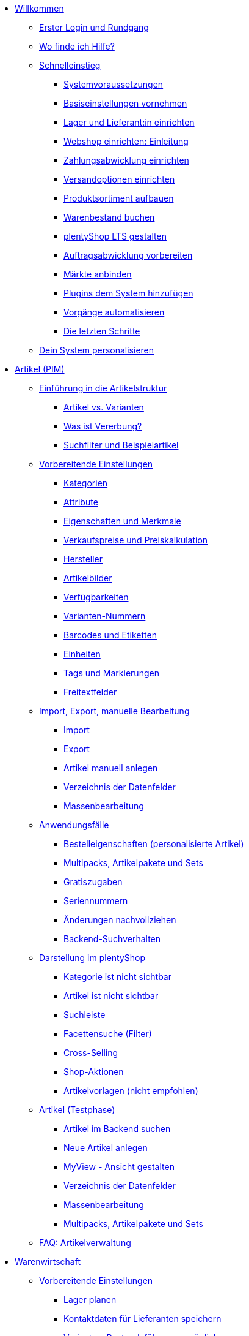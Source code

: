 * xref:willkommen:willkommen.adoc[Willkommen]
** xref:willkommen:login-rundgang.adoc[Erster Login und Rundgang]
** xref:willkommen:hilfe.adoc[Wo finde ich Hilfe?]
** xref:willkommen:schnelleinstieg.adoc[Schnelleinstieg]
*** xref:willkommen:systemvoraussetzungen.adoc[Systemvoraussetzungen]
*** xref:willkommen:schnelleinstieg-basiseinstellungen.adoc[Basiseinstellungen vornehmen]
*** xref:willkommen:schnelleinstieg-warenwirtschaft.adoc[Lager und Lieferant:in einrichten]
*** xref:willkommen:schnelleinstieg-webshop-einleitung.adoc[Webshop einrichten: Einleitung]
*** xref:willkommen:schnelleinstieg-zahlungsabwicklung.adoc[Zahlungsabwicklung einrichten]
*** xref:willkommen:schnelleinstieg-versandoptionen.adoc[Versandoptionen einrichten]
*** xref:willkommen:schnelleinstieg-artikelkatalog.adoc[Produktsortiment aufbauen]
*** xref:willkommen:schnelleinstieg-warenbestand.adoc[Warenbestand buchen]
*** xref:willkommen:schnelleinstieg-webshop.adoc[plentyShop LTS gestalten]
*** xref:willkommen:schnelleinstieg-auftragsabwicklung.adoc[Auftragsabwicklung vorbereiten]
*** xref:willkommen:schnelleinstieg-maerkte.adoc[Märkte anbinden]
*** xref:willkommen:schnelleinstieg-plugins.adoc[Plugins dem System hinzufügen]
*** xref:willkommen:schnelleinstieg-automatisierung.adoc[Vorgänge automatisieren]
*** xref:willkommen:schnelleinstieg-letzte-schritte.adoc[Die letzten Schritte]
** xref:willkommen:system-personalisieren.adoc[Dein System personalisieren]
* xref:artikel:artikel.adoc[Artikel (PIM)]
** xref:artikel:einleitung.adoc[Einführung in die Artikelstruktur]
*** xref:artikel:struktur.adoc[Artikel vs. Varianten]
*** xref:artikel:vererbung.adoc[Was ist Vererbung?]
*** xref:artikel:suche.adoc[Suchfilter und Beispielartikel]
** xref:artikel:einstellungen.adoc[Vorbereitende Einstellungen]
*** xref:artikel:kategorien.adoc[Kategorien]
*** xref:artikel:attribute.adoc[Attribute]
*** xref:artikel:eigenschaften.adoc[Eigenschaften und Merkmale]
*** xref:artikel:preise.adoc[Verkaufspreise und Preiskalkulation]
*** xref:artikel:hersteller.adoc[Hersteller]
*** xref:artikel:bilder.adoc[Artikelbilder]
*** xref:artikel:verfuegbarkeit.adoc[Verfügbarkeiten]
*** xref:artikel:variantennummern.adoc[Varianten-Nummern]
*** xref:artikel:barcodes.adoc[Barcodes und Etiketten]
*** xref:artikel:einheiten.adoc[Einheiten]
*** xref:artikel:markierungen.adoc[Tags und Markierungen]
*** xref:artikel:felder.adoc[Freitextfelder]
** xref:artikel:import-export-anlage.adoc[Import, Export, manuelle Bearbeitung]
*** xref:artikel:import.adoc[Import]
*** xref:artikel:export.adoc[Export]
*** xref:artikel:neue-artikel.adoc[Artikel manuell anlegen]
*** xref:artikel:import-export-anlage-verzeichnis.adoc[Verzeichnis der Datenfelder]
*** xref:artikel:massenbearbeitung.adoc[Massenbearbeitung]
** xref:artikel:anwendungsfaelle.adoc[Anwendungsfälle]
*** xref:artikel:personalisierte-artikel.adoc[Bestelleigenschaften (personalisierte Artikel)]
*** xref:artikel:multipacks-pakete-sets-verwalten.adoc[Multipacks, Artikelpakete und Sets]
*** xref:artikel:gratiszugaben.adoc[Gratiszugaben]
*** xref:artikel:seriennummern.adoc[Seriennummern]
*** xref:artikel:aenderungen.adoc[Änderungen nachvollziehen]
*** xref:artikel:suchverhalten.adoc[Backend-Suchverhalten]
** xref:artikel:webshop.adoc[Darstellung im plentyShop]
*** xref:artikel:checkliste-kategorien-anzeige.adoc[Kategorie ist nicht sichtbar]
*** xref:artikel:checkliste-artikel-anzeige.adoc[Artikel ist nicht sichtbar]
*** xref:artikel:suchleiste.adoc[Suchleiste]
*** xref:artikel:frontend-artikelsuche-verwalten.adoc[Facettensuche (Filter)]
*** xref:artikel:cross-selling.adoc[Cross-Selling]
*** xref:artikel:shop-aktionen.adoc[Shop-Aktionen]
*** xref:artikel:callisto-vorlagen.adoc[Artikelvorlagen (nicht empfohlen)]
** xref:artikel:neue-ui.adoc[Artikel (Testphase)]
*** xref:artikel:artikelsuche.adoc[Artikel im Backend suchen]
*** xref:artikel:artikel-manuell-anlegen.adoc[Neue Artikel anlegen]
*** xref:artikel:detailansicht.adoc[MyView - Ansicht gestalten]
*** xref:artikel:verzeichnis.adoc[Verzeichnis der Datenfelder]
*** xref:artikel:group-functions.adoc[Massenbearbeitung]
*** xref:artikel:multipack-paket-set.adoc[Multipacks, Artikelpakete und Sets]
** xref:artikel:faq-pim.adoc[FAQ: Artikelverwaltung]
* xref:warenwirtschaft:warenwirtschaft.adoc[Warenwirtschaft]
** xref:warenwirtschaft:preparation.adoc[Vorbereitende Einstellungen]
*** xref:warenwirtschaft:lager-einrichten.adoc[Lager planen]
*** xref:warenwirtschaft:suppliers.adoc[Kontaktdaten für Lieferanten speichern]
*** xref:warenwirtschaft:variations-track-stock.adoc[Varianten: Bestandsführung ermöglichen]
** xref:warenwirtschaft:stock-management.adoc[Bestandsführung]
*** xref:warenwirtschaft:wareneingaenge-verwalten.adoc[Ware einbuchen]
*** xref:warenwirtschaft:umbuchungen-vornehmen.adoc[Ware umbuchen]
*** xref:warenwirtschaft:waren-ausbuchen.adoc[Ware ausbuchen]
*** xref:warenwirtschaft:warenbestaende-verwalten.adoc[Bestand überwachen]
*** xref:warenwirtschaft:leitfaden-inventur.adoc[Leitfaden zur Inventur]
*** xref:warenwirtschaft:inventur-vornehmen.adoc[Inventur vornehmen]
*** xref:warenwirtschaft:praxisbeispiel-bestand-umbuchen.adoc[Praxisbeispiel: Bestand umbuchen/korrigieren/löschen]
*** xref:warenwirtschaft:praxisbeispiel-warenbestand-sichern.adoc[Praxisbeispiel: Warenbestand täglich sichern]
** xref:warenwirtschaft:nachbestellungen-verwalten.adoc[Nachbestellungen]
*** xref:warenwirtschaft:nachbestellungen-vornehmen.adoc[Nachbestellungen vornehmen]
*** xref:warenwirtschaft:rueckstandsliste-verwalten.adoc[Rückstandsliste nutzen]
*** xref:warenwirtschaft:best-practices-nachbestellungen-exportieren.adoc[Praxisbeispiel: Nachbestellungen exportieren]
** xref:warenwirtschaft:use-cases.adoc[Anwendungsfälle]
*** xref:warenwirtschaft:mhd-charge-verwalten.adoc[Artikel mit MHD/Charge]
*** xref:warenwirtschaft:properties.adoc[Lagerorte mit Eigenschaften charakterisieren]
** xref:warenwirtschaft:plentywarehouse.adoc[Die plentyWarehouse App]
*** xref:warenwirtschaft:installation-und-ersteinrichtung.adoc[Installation und Ersteinrichtung]
*** xref:warenwirtschaft:artikel-und-lagerorte.adoc[Artikel und Lagerorte suchen]
*** xref:warenwirtschaft:booking-incoming-items.adoc[Wareneingänge erfassen]
*** xref:warenwirtschaft:artikel-umbuchen.adoc[Artikel umbuchen]
*** xref:warenwirtschaft:artikel-verraeumen.adoc[Artikel verräumen]
*** xref:warenwirtschaft:inventur-durchfuehren.adoc[Inventur durchführen]
*** xref:warenwirtschaft:mobile-picklisten.adoc[Mit Picklisten arbeiten]
*** xref:warenwirtschaft:rollende-kommissionierung.adoc[Rollende Kommissionierung]
*** xref:warenwirtschaft:single-order-picking.adoc[Einzelkommissionierung]
*** xref:warenwirtschaft:etiketten-drucken.adoc[Etiketten drucken]
* xref:crm:crm.adoc[CRM]
** xref:crm:kontakte.adoc[Kontakte]
*** xref:crm:vorbereitende-einstellungen.adoc[Vorbereitende Einstellungen vornehmen]
*** xref:crm:kontakt-suchen.adoc[Kontakt suchen]
*** xref:crm:kontakt-erstellen.adoc[Kontakt erstellen]
*** xref:crm:kontakt-bearbeiten.adoc[Kontakt bearbeiten]
** xref:crm:firmen.adoc[Firmen]
** xref:crm:messenger-testphase.adoc[Messenger]
** xref:crm:emailbuilder-testphase.adoc[EmailBuilder]
** xref:crm:op-liste.adoc[Offene Posten]
** xref:crm:faq.adoc[FAQ: CRM]
** xref:crm:praxisbeispiele.adoc[Praxisbeispiele]
*** xref:crm:praxisbeispiel-individueller-preis-kundenklasse.adoc[Individuellen Preis im plentyShop für bestimmte Kundenklasse einrichten]
*** xref:crm:praxisbeispiel-auftragsbestaetigung.adoc[plentyShop-Auftragsbestätigung an Kund:innen senden]
*** xref:crm:praxisbeispiel-tracking-url-senden.adoc[Tracking-URL an Kund:innen senden]
*** xref:crm:praxisbeispiel-messenger-automatisierung.adoc[Messenger-Automatisierungen einrichten]
*** xref:crm:praxisbeispiel-e-mail-weiterleitung-messenger.adoc[E-Mail-Weiterleitung für den Messenger einrichten]
*** xref:crm:leitfaden-umstieg-ticketsystem-messenger.adoc[Leitfaden: Umstieg vom Ticketsystem auf den Messenger]
*** xref:crm:praxisbeispiel-migration-vorlagen.adoc[EmailBuilder: Migration der alten E-Mail-Vorlagen]
** xref:crm:newsletter-versenden.adoc[Newsletter (alte Funktion)]
** xref:crm:e-mails-versenden.adoc[E-Mails (alte Funktion)]
** xref:crm:ticketsystem-nutzen.adoc[Ticketsystem (alte Funktion)]
* xref:auftraege:auftraege.adoc[Aufträge]
** xref:auftraege:grundeinstellungen.adoc[Vorbereitende Einstellungen vornehmen]
** xref:auftraege:order-search.adoc[Aufträge suchen]
** xref:auftraege:auftraege-verwalten.adoc[Aufträge manuell anlegen]
** xref:auftraege:design-order-view.adoc[Auftragsansicht gestalten]
** xref:auftraege:order-statuses.adoc[Auftragsstatus]
** xref:auftraege:auftragsherkunft.adoc[Auftragsherkunft]
** xref:auftraege:order-types.adoc[Auftragstypen]
*** xref:auftraege:order-type-offer.adoc[Angebot]
*** xref:auftraege:order-type-order.adoc[Auftrag]
*** xref:auftraege:order-type-warranty.adoc[Gewährleistung]
*** xref:auftraege:order-type-credit-note.adoc[Gutschrift]
*** xref:auftraege:order-type-delivery-order.adoc[Lieferauftrag]
*** xref:auftraege:order-type-repair.adoc[Reparatur]
*** xref:auftraege:order-type-return.adoc[Retoure]
*** xref:auftraege:order-type-multi-order.adoc[Sammelauftrag]
*** xref:auftraege:order-type-advance-order.adoc[Vorbestellung]
** xref:auftraege:document-builder.adoc[DocumentBuilder]
** xref:auftraege:documentbuilder-uebersicht.adoc[DocumentBuilder (NEU)]
*** xref:auftraege:documentbuilder-vorbereitende-einstellungen.adoc[Vorbereitende Einstellungen vornehmen]
*** xref:auftraege:documentbuilder-vorlage-erstellen.adoc[Neue Vorlagen erstellen]
*** xref:auftraege:documentbuilder-standardvorlagen-verwenden.adoc[Standardvorlagen verwenden]
*** xref:auftraege:documentbuilder-vorlagenstruktur-gestalten.adoc[Vorlage im Editor gestalten]
**** xref:auftraege:documentbuilder-variablen-verwenden.adoc[Variablen verwenden]
*** xref:auftraege:documentbuilder-praxisbeispiele.adoc[Praxisbeispiele]
**** xref:auftraege:documentbuilder-praxisbeispiele-hinweise-fuer-den-wechsel.adoc[Hinweise für den Wechsel auf den DocumentBuilder]
** xref:auftraege:auftragsdokumente.adoc[Auftragsdokumente]
*** xref:auftraege:abhol-lieferschein.adoc[Abhollieferung]
*** xref:auftraege:angebot.adoc[Angebot]
*** xref:auftraege:auftragsbestaetigung.adoc[Auftragsbestätigung]
*** xref:auftraege:gelangensbestaetigung-erzeugen.adoc[Gelangensbestätigung]
*** xref:auftraege:gutschriften-erzeugen.adoc[Gutschrift]
*** xref:auftraege:korrekturbeleg.adoc[Korrekturbeleg]
*** xref:auftraege:lager-pickliste.adoc[Lager-Pickliste]
*** xref:auftraege:lieferscheine-erzeugen.adoc[Lieferschein]
*** xref:auftraege:mahnungen-erzeugen.adoc[Mahnung]
*** xref:auftraege:packliste.adoc[Packliste]
*** xref:auftraege:pickliste.adoc[Pickliste]
*** xref:auftraege:proformarechnung.adoc[Proformarechnung]
*** xref:auftraege:rechnungen-erzeugen.adoc[Rechnung]
*** xref:auftraege:reparaturschein.adoc[Reparaturschein]
*** xref:auftraege:ruecksendeschein-erzeugen.adoc[Rücksendeschein]
*** xref:auftraege:nummernkreise-festlegen.adoc[Nummernkreise festlegen]
*** xref:auftraege:best-pratices.adoc[Praxisbeispiel: Sammel-PDF erstellen]
** xref:auftraege:working-with-orders.adoc[Mit Aufträgen arbeiten]
** xref:auftraege:buchhaltung.adoc[Buchhaltung]
** xref:auftraege:abonnement.adoc[Abonnement]
** xref:auftraege:gutscheine.adoc[Gutscheine]
** xref:auftraege:faq.adoc[FAQ]
*** xref:auftraege:lieferschwellenueberschreitung.adoc[Was tun bei Überschreitung der Lieferschwelle?]
** xref:auftraege:scheduler.adoc[Alt: Scheduler]
** xref:auftraege:dokumentenarchiv.adoc[Dokumentenarchiv]
* xref:payment:payment.adoc[Payment]
** xref:payment:zahlungsarten-verwalten.adoc[Zahlungsarten verwalten]
** xref:payment:beta-zahlungen-verwalten-neu.adoc[Zahlungen verwalten]
** xref:payment:bankdaten-verwalten.adoc[Bankdaten verwalten]
** xref:payment:waehrungen.adoc[Währungen verwalten]
** xref:payment:payment-plugins.adoc[Payment Plugins]
*** xref:payment:barzahlung.adoc[Barzahlung]
*** xref:payment:ebics.adoc[EBICS]
*** xref:payment:kauf-auf-rechnung.adoc[Kauf auf Rechnung]
*** xref:payment:klarna.adoc[Klarna]
*** xref:payment:lastschrift.adoc[Lastschrift]
*** xref:payment:mollie.adoc[Mollie]
*** xref:payment:nachnahme.adoc[Nachnahme]
*** xref:payment:payone.adoc[Payone]
*** xref:payment:paypal.adoc[PayPal]
*** xref:payment:sofort.adoc[Sofortüberweisung von Klarna]
*** xref:payment:vorkasse.adoc[Vorkasse]
** xref:payment:faq.adoc[FAQ]
*** xref:payment:checkliste-payment-plugins.adoc[Probleme mit Payment Plugins]
*** xref:payment:payment-assistent-fehlt.adoc[Payment Assistent wird nicht angezeigt]
* xref:fulfillment:fulfillment.adoc[Fulfillment]
** xref:fulfillment:versand-vorbereiten.adoc[Versand vorbereiten]
** xref:fulfillment:versand-center-2-0.adoc[Versand-Center]
** xref:fulfillment:dokumente-erzeugen.adoc[Dokumente erzeugen]
** xref:fulfillment:paketinhaltsliste-testphase.adoc[Paketinhaltsliste]
** xref:fulfillment:amazon-fba-inbound.adoc[Amazon FBA Inbound]
** xref:fulfillment:zalando-fulfillment-solutions.adoc[Zalando Fulfillment Solutions (ZFS)]
** xref:fulfillment:clc.adoc[CLC]
** xref:fulfillment:ebay-fulfillment-by-orange-connex.adoc[eBay Fulfillment by Orange Connex]
** xref:fulfillment:versanddienstleister-plugins.adoc[Versanddienstleister-Plugins]
*** xref:fulfillment:plugin-dhl-shipping-versenden.adoc[DHL Shipping (Versenden)]
*** xref:fulfillment:plugin-dhl-wunschzustellung.adoc[DHL Wunschzustellung]
*** xref:fulfillment:plugin-dhl-retoure-online.adoc[DHL Retoure Online]
*** xref:fulfillment:plugin-dpd-versand-services.adoc[DPD Versand-Services]
*** xref:fulfillment:plugin-dpd-shipping-uk.adoc[DPD Shipping UK]
*** xref:fulfillment:plugin-post-nl.adoc[PostNL]
** xref:fulfillment:faq.adoc[FAQ]
** xref:fulfillment:praxisbeispiele.adoc[Praxisbeispiele]
*** xref:fulfillment:praxisbeispiel-dhl.adoc[DHL Shipping (Versenden)]
*** xref:fulfillment:best-practices-geoblocking.adoc[Geoblocking]
** xref:fulfillment:fehlermeldungen.adoc[Fehlermeldungen]
*** xref:fulfillment:best-practices-dhl.adoc[DHL]
*** xref:fulfillment:best-practices-ups.adoc[UPS]
* xref:daten:daten.adoc[Daten]
** xref:daten:daten-importieren.adoc[Daten importieren]
*** xref:daten:import-introduction.adoc[Import-Tool kennenlernen]
*** xref:daten:ElasticSync.adoc[Import-Tool nutzen]
*** xref:daten:import-typen.adoc[Import-Typen]
**** xref:daten:elasticSync-artikel.adoc[Artikel]
**** xref:daten:elasticSync-attribute.adoc[Attribute]
**** xref:daten:elasticSync-auftraege.adoc[Aufträge]
**** xref:daten:elasticSync-buchungen.adoc[Buchungen]
**** xref:daten:elasticSync-eigenschaften.adoc[Eigenschaften]
**** xref:daten:elasticSync-eigenschaften-auswahlwerte.adoc[Eigenschaften: Auswahlwerte]
**** xref:daten:elasticSync-facetten.adoc[Facetten]
**** xref:daten:elasticsync-fahrzeugverwendungsliste.adoc[Fahrzeugverwendungsliste]
**** xref:daten:elasticSync-gutschein-codes.adoc[Gutschein-Codes]
**** xref:daten:elasticSync-hersteller.adoc[Hersteller]
**** xref:daten:elasticSync-kampagnen.adoc[Kampagnen]
**** xref:daten:elasticSync-kategorien.adoc[Kategorien]
**** xref:daten:elasticSync-kontakte.adoc[Kontakte, Firmen und Adressen]
**** xref:daten:elasticSync-lager.adoc[Lager]
**** xref:daten:elasticsync-market-listing.adoc[Market-Listing]
**** xref:daten:elasticSync-merkmale.adoc[Merkmale]
**** xref:daten:elasticSync-newsletter-empfaenger.adoc[Newsletter]
**** xref:daten:elasticSync-notizen.adoc[Notizen]
**** xref:daten:elasticSync-warenbestand.adoc[Warenbestand]
**** xref:daten:elasticSync-wareneingang.adoc[Wareneingang]
**** xref:daten:elasticSync-zuordnung-zolltarifnummer.adoc[Zuordnung Zolltarifnummer]
*** xref:daten:elasticsync-praxisbeispiele.adoc[Praxisbeispiele: Import]
**** xref:daten:praxisbeispiel-elasticsync-asin-epid.adoc[ASIN und ePID]
**** xref:daten:praxisbeispiel-elasticsync-auftragspositionen.adoc[Auftragspositionen]
**** xref:daten:praxisbeispiel-elasticsync-buchungen.adoc[Neue Buchungen importieren]
**** xref:daten:praxisbeispiel-elasticsync-cross-selling-verknuepfungen.adoc[Cross-Selling-Verknüpfungen]
**** xref:daten:praxisbeispiel-elasticsync-listing-merkmale.adoc[eBay-Merkmale anlegen]
**** xref:daten:praxisbeispiel-elasticsync-eigenschaften.adoc[Eigenschaften importieren]
**** xref:daten:praxisbeispiel-elasticsync-facetten.adoc[Neue Facetten importieren]
**** xref:daten:praxisbeispiel-elasticsync-fahrzeugverwendungsliste.adoc[Fahrzeugverwendungsliste erstellen]
**** xref:daten:praxisbeispiel-elasticsync-kategorien.adoc[Neue Kategorien importieren]
**** xref:daten:praxisbeispiel-elasticsync-kontaktdaten.adoc[Kontaktdaten]
**** xref:daten:praxisbeispiel-elasticsync-lagerorte.adoc[Lagerorte anpassen]
**** xref:daten:praxisbeispiel-elasticsync-listings-erstellen.adoc[Listings erstellen]
**** xref:daten:praxisbeispiel-elasticsync-mandantenverknuepfung.adoc[Mandantenverknüpfung]
**** xref:daten:praxisbeispiel-elasticsync-merkmalverknuepfung.adoc[Merkmalverknüpfungen]
**** xref:daten:praxisbeispiel-elasticsync-paketnummern-fulfillment.adoc[Paketnummern von Versanddienstleistern importieren]
**** xref:daten:praxisbeispiel-elasticsync-variantenanlage.adoc[Variantenanlage]
** xref:daten:daten-exportieren.adoc[Daten exportieren]
*** xref:daten:elastic.adoc[Elastischer Export]
**** xref:daten:einrichtung-verwendung.adoc[Elastischer Export nutzen]
**** xref:daten:dropshipping-elasticexport-praxisbeispiel.adoc[Praxisbeispiel: Dropshipping und Elastischer Export]
**** xref:daten:fehlerbehebung-elastischer-export.adoc[Fehlerbehebung: Artikel erscheint nicht im Export]
*** xref:daten:FormatDesigner.adoc[FormatDesigner]
**** xref:daten:format-typen.adoc[Format-Typen]
***** xref:daten:formatdesigner-artikel.adoc[Artikel]
***** xref:daten:formatdesigner-artikelbilder.adoc[Artikelbilder]
***** xref:daten:formatdesigner-attribute.adoc[Attribute]
***** xref:daten:formatdesigner-auftraege.adoc[Aufträge]
***** xref:daten:formatdesigner-auftragspositionen.adoc[Auftragspositionen]
***** xref:daten:formatdesigner-auftragspositionen-bestellungen.adoc[Auftragspositionen Bestellungen]
***** xref:daten:formatdesigner-newsletter-empfaenger.adoc[contactNewsletter]
***** xref:daten:formatdesigner-bestellwesen.adoc[Bestellwesen]
***** xref:daten:formatdesigner-eigenschaften.adoc[Eigenschaften]
***** xref:daten:formatdesigner-facette.adoc[facet]
***** xref:daten:formatdesigner-facettenwert.adoc[facetValue]
***** xref:daten:formatdesigner-facettenwert-verknuepfung.adoc[facetValueReference]
***** xref:daten:formatdesigner-hersteller.adoc[Hersteller]
***** xref:daten:formatdesigner-kategorien.adoc[Kategorien]
***** xref:daten:formatdesigner-kontakte.adoc[Kontakte]
***** xref:daten:formatdesigner-lager.adoc[warehouse]
***** xref:daten:formatdesigner-listing.adoc[Listing]
***** xref:daten:formatdesigner-aktive-listings.adoc[Aktive Listings]
***** xref:daten:formatdesigner-warenbestand.adoc[stock]
***** xref:daten:formatdesigner-warenbewegung.adoc[stockMovement]
*** xref:daten:kataloge.adoc[Kataloge]
**** xref:daten:catalogues-first-contact.adoc[Kataloge kennenlernen]
**** xref:daten:marktplatz-formate-exportieren.adoc[Marktplatz-Formate nutzen]
**** xref:daten:standardformate-exportieren.adoc[Standardformate nutzen]
**** xref:daten:katalog-formate.adoc[Standardformate]
***** xref:daten:katalog-artikel.adoc[Artikel (Neu)]
***** xref:daten:auftraege.adoc[Aufträge]
***** xref:daten:hersteller.adoc[Hersteller]
***** xref:daten:kontakt.adoc[Kontakt]
***** xref:daten:praxisbeispiel-auftraege.adoc[Praxisbeipiel Aufträge und Positionen]
***** xref:daten:praxisbeispiel-bestellungen.adoc[Praxisbeipiel Bestellungen]
***** xref:daten:lager-exportieren.adoc[Lager]
***** xref:daten:warenbestand-exportieren.adoc[Warenbestände]
***** xref:daten:warenbewegung-exportieren.adoc[Warenbewegungen]
***** xref:daten:zahlungen-exportieren.adoc[Zahlungen]
**** xref:daten:catalogues-manage.adoc[Kataloge verwalten]
**** xref:daten:catalogues-status.adoc[Exportstatus prüfen]
** xref:daten:data-delete-restore.adoc[Daten bereinigen oder wiederherstellen]
*** xref:daten:datenbereinigung.adoc[Datenbereinigung]
*** xref:daten:backup.adoc[Datenbank-Backup]
** xref:daten:data-monitoring.adoc[Änderungen und Ereignisse nachvollziehen]
*** xref:daten:aenderungshistorie.adoc[Änderungshistorie]
*** xref:daten:datenlog.adoc[Daten-Log]
** xref:daten:data-interfaces.adoc[Schnittstellen]
*** xref:daten:rest-api.adoc[REST-API-Schnittstellen einrichten]
*** xref:daten:ftpz-zugang.adoc[FTP-Zugang (nur für ältere Systeme)]
** xref:daten:interne-IDs.adoc[Interne IDs in plentymarkets]
** xref:daten:alte-tools.adoc[Veraltete Tools]
*** xref:daten:export-import.adoc[Dynamischer Datenaustausch (alte Funktion)]
**** xref:daten:alte-tools-daten-exportieren.adoc[Daten über dynamischen Export exportieren (alte Funktion)]
**** xref:daten:datenformate.adoc[Datenformate]
***** xref:daten:attribute.adoc[Attribute]
***** xref:daten:campaign.adoc[Campaign]
***** xref:daten:campaigncoupon.adoc[CampaignCoupon]
***** xref:daten:campaigncouponcontact.adoc[CampaignCouponContact]
***** xref:daten:campaigncouponorder.adoc[CampaignCouponOrder]
***** xref:daten:category.adoc[Category]
***** xref:daten:creditnote.adoc[CreditNote]
***** xref:daten:customer.adoc[Customer]
***** xref:daten:customernewsletter.adoc[CustomerNewsletter]
***** xref:daten:customernote.adoc[CustomerNote]
***** xref:daten:customerproperty.adoc[CustomerProperty]
***** xref:daten:customerpropertylink.adoc[CustomerPropertyLink]
***** xref:daten:ebaypartsfitment.adoc[EbayPartsFitment]
***** xref:daten:ebaytitlematch.adoc[EbayTitleMatch]
***** xref:daten:facet.adoc[Facet]
***** xref:daten:facetreference.adoc[FacetReference]
***** xref:daten:item.adoc[Item]
***** xref:daten:itemimage.adoc[ItemImage]
***** xref:daten:itemimagename.adoc[ItemImageName]
***** xref:daten:itemimagereference.adoc[ItemImageReference]
***** xref:daten:itemlistingmarket.adoc[ItemListingMarket]
***** xref:daten:itemlistingmarketebay.adoc[ItemListingMarketEbay]
***** xref:daten:itemlistingmarkethistory.adoc[ItemListingMarketHistory]
***** xref:daten:itemlistingmarkethood.adoc[ItemListingMarketHood]
***** xref:daten:itemlistingmarketricardo.adoc[ItemListingMarketRicardo]
***** xref:daten:itemlistingmarkettext.adoc[ItemListingMarketText]
***** xref:daten:order.adoc[Order]
***** xref:daten:ordercomplete.adoc[OrderComplete]
***** xref:daten:orderitems.adoc[OrderItems]
***** xref:daten:orderlistforfulfillment.adoc[OrderListForFulfillment]
***** xref:daten:producer.adoc[Producer]
***** xref:daten:serialkeys.adoc[SerialKeys]
***** xref:daten:stock.adoc[Stock]
***** xref:daten:stockmovement.adoc[StockMovement]
***** xref:daten:variation.adoc[Variation]
***** xref:daten:variationadditionalsku.adoc[VariationAdditionalSKU]
***** xref:daten:variationbarcode.adoc[VariationBarcode]
***** xref:daten:variationbundle.adoc[VariationBundle]
***** xref:daten:variationcategories.adoc[VariationCategories]
***** xref:daten:variationmarketlink.adoc[VariationMarketLink]
***** xref:daten:variationsalesprice.adoc[VariationSalesPrice]
***** xref:daten:variationsku.adoc[VariationSKU]
***** xref:daten:variationsupplier.adoc[VariationSupplier]
***** xref:daten:variationwarehouse.adoc[VariationWarehouse]
*** xref:daten:statistiken.adoc[Statistiken (alte Funktion)]
* xref:webshop:webshop.adoc[plentyShop]
** xref:webshop:ceres-einrichten.adoc[plentyShop LTS einrichten]
** xref:webshop:io-einrichten.adoc[IO einrichten]
** xref:webshop:shop-builder.adoc[ShopBuilder einrichten]
** xref:webshop:faq-lts.adoc[FAQ: plentyShop LTS]
** xref:webshop:plentyshop-vorschau.adoc[plentyShop-Vorschau]
** xref:webshop:shopbuilder-content-widgets.adoc[ShopBuilder Content-Widgets]
** xref:webshop:feedbacks-verwalten.adoc[Feedbacks verwalten]
** xref:webshop:mandanten-verwalten.adoc[Mandanten verwalten]
** xref:webshop:best-practices.adoc[Best Practices: plentyShop LTS]
** xref:webshop:webinare.adoc[Webinare]
*** xref:webshop:einmaleins-des-shop-designs.adoc[Das Einmaleins des Shop-Designs]
*** xref:webshop:shopbuilder-startseite-aktionsseite.adoc[ShopBuilder - Startseite und Aktionsseite für plentyShop]
*** xref:webshop:mein-konto-bereich-individualisieren.adoc[Mein-Konto-Bereich individualisieren]
*** xref:webshop:shopbuilder-checkout-individualisieren.adoc[ShopBuilder - Checkout individualisieren]
*** xref:webshop:shopbuilder-artikelansicht-einrichten.adoc[ShopBuilder - Artikelansicht einrichten]
*** xref:webshop:shopbuilder-kategorieansicht-individualisieren.adoc[ShopBuilder - Kategorieansicht individualisieren]
** xref:webshop:referenz.adoc[Referenz]
*** xref:webshop:bildergroessen.adoc[Bildergrößen in plentyShop LTS]
*** xref:webshop:template-variablen-in-Ceres.adoc[ElasticSearch Ergebnisfelder]
*** xref:webshop:coconut.adoc[Ceres Coconut Theme - Individualisiere deinen Webshop]
*** xref:webshop:webinar-css.adoc[Begleitmaterial zum Webinar Das Einmaleins des Shop-Designs]
** xref:webshop:webshop-plugins.adoc[Weitere Webshop-Plugins]
** xref:webshop:webshop-einrichten.adoc[Alt: Callisto-Webshop einrichten]
* Externe Webshops
** xref:externe-webshops:shopify-app.adoc[Shopify-App]
** xref:externe-webshops:shopify-plugin.adoc[Shopify-Plugin]
** xref:externe-webshops:shopify-migration.adoc[Migration zu Shopify-App]
** xref:externe-webshops:woocommerce.adoc[WooCommerce]
* xref:maerkte:maerkte.adoc[Märkte und Preisportale]
** xref:maerkte:preisportale.adoc[Preisportale]
*** xref:maerkte:basic-price-search-engine.adoc[Basic Price Search Engine]
*** xref:maerkte:awin.adoc[Awin.com]
*** xref:maerkte:beezup.adoc[BeezUP]
*** xref:maerkte:belboon.adoc[belboon.com]
*** xref:maerkte:billiger-de.adoc[billiger.de]
*** xref:maerkte:criteo.adoc[Criteo]
*** xref:maerkte:econda.adoc[econda]
*** xref:maerkte:geizhals-de.adoc[Geizhals.de]
*** xref:maerkte:google-shopping.adoc[Google Shopping]
*** xref:maerkte:guenstiger-de.adoc[guenstiger.de]
*** xref:maerkte:kelkoo.adoc[Kelkoo]
*** xref:maerkte:kupona.adoc[KUPONA]
*** xref:maerkte:mybestbrands.adoc[MyBestBrands]
*** xref:maerkte:shopping-com.adoc[Shopping.com]
*** xref:maerkte:shopping24.adoc[Shopping24]
*** xref:maerkte:shopzilla.adoc[Shopzilla]
*** xref:maerkte:tracdelight.adoc[tracdelight]
*** xref:maerkte:treepodia.adoc[treepodia]
*** xref:maerkte:twenga.adoc[Twenga]
** xref:maerkte:amazon.adoc[Amazon]
*** xref:maerkte:amazon-einrichten.adoc[Amazon einrichten]
*** xref:maerkte:varianten-vorbereiten.adoc[Amazon: Varianten vorbereiten]
*** xref:maerkte:varianten-exportieren-datenexport.adoc[Amazon: Variantenexport einrichten]
*** xref:maerkte:amazon-fulfillment.adoc[Amazon: Fulfillment einrichten]
**** xref:maerkte:amazon-fulfillment.adoc[Amazon: FBA vs. MFN]
**** xref:maerkte:amazon-fba-nutzen.adoc[Amazon: FBA-Service nutzen]
**** xref:maerkte:amazon-prime.adoc[Amazon Prime mit MFN]
***** xref:maerkte:amazon-prime-auftraege.adoc[Amazon Prime-Aufträge bearbeiten]
***** xref:maerkte:best-practices-amazon-prime.adoc[Best Practice: Amazon Prime]
*** xref:maerkte:amazon-faq.adoc[Amazon: FAQ und Lösungen]
**** xref:maerkte:amazon-faq-sammlung.adoc[Amazon: FAQ-Sammlung]
**** xref:maerkte:best-practices-amazon-artikeldatenexport.adoc[Amazon Best Practice: Artikeldatenexport]
**** xref:maerkte:best-practices-amazon-fba-bestandsanzeige.adoc[Amazon Best Practice: Bestandsanzeige Amazon FBA für EU und UK]
**** xref:maerkte:best-practices-amazon-fehler-request-throttled.adoc[Amazon Best Practice: Fehler Request is throttled]
**** xref:maerkte:best-practices-amazon-mfn-auftragsimport.adoc[Amazon Best Practice: MFN-Auftragsimport]
**** xref:maerkte:best-practices-amazon-vcs.adoc[Amazon Best Practice: Rechnungsservice VCS nutzen]
*** xref:maerkte:amazon-geschenkservice.adoc[Amazon-Geschenkservice nutzen]
*** xref:maerkte:amazon-business.adoc[Amazon Business einrichten]
*** xref:maerkte:amazon-pay.adoc[Amazon Pay einrichten]
*** xref:maerkte:amazon-plugins.adoc[Amazon-Plugins]
**** xref:maerkte:vcs-dashboard.adoc[AmazonVCSDashboard]
** xref:maerkte:ebay.adoc[eBay]
*** xref:maerkte:ebay-einrichten.adoc[eBay einrichten]
*** xref:maerkte:ebay-fulfillment-by-orange-connex.adoc[eBay Fulfillment by Orange Connex]
*** xref:maerkte:ebay-faq.adoc[eBay: FAQ und Lösungen]
**** xref:maerkte:best-practices-ebay-listing-freischalten.adoc[Praxisbeispiel: Artikel für eBay freischalten]
**** xref:maerkte:best-practices-ebay-nicht-mehr-vorraetig-option.adoc[Praxisbeispiel: Nicht mehr vorrätig-Option nutzen]
**** xref:maerkte:best-practice-ebay-sms.adoc[Praxisbeispiel: eBay Seller Managed Services einrichten]
**** xref:maerkte:best-practices-ebay-faq.adoc[eBay: FAQ]
*** xref:maerkte:ebay-plugins.adoc[eBay Plugins]
**** xref:maerkte:eBay-analytics.adoc[eBay Analytics]
**** xref:maerkte:eBay-feedback.adoc[eBay Feedback]
**** xref:maerkte:eBay-marketing.adoc[eBay Marketing]
** xref:maerkte:bol-com.adoc[bol.com]
** xref:maerkte:cdiscount.adoc[Cdiscount]
** xref:maerkte:check24.adoc[Check24]
** xref:maerkte:conrad.adoc[Conrad]
** xref:maerkte:decathlon.adoc[Decathlon]
** xref:maerkte:emag.adoc[eMAG]
** xref:maerkte:etsy.adoc[Etsy]
** xref:maerkte:fruugo.adoc[Fruugo]
** xref:maerkte:galaxus.adoc[Galaxus]
** xref:maerkte:hood.adoc[Hood]
** xref:maerkte:idealo.adoc[idealo]
*** xref:maerkte:idealo-einrichten.adoc[idealo einrichten]
*** xref:maerkte:idealo-wechsel-katalog.adoc[idealo: Katalogexport einrichten]
*** xref:maerkte:best-practices-idealo-artikelexport.adoc[Best Practice: idealo]
** xref:maerkte:kaufland-de.adoc[Kaufland]
*** xref:maerkte:kaufland-de-einrichten.adoc[Kaufland einrichten]
*** xref:maerkte:best-practices-kaufland-integration-versandgruppen.adoc[Best Practice: Integration der Versandgruppen]
*** xref:maerkte:best-practices-kaufland-merkmalverknuepfung.adoc[Best Practice: Merkmale mit Attributen verknüpfen]
*** xref:maerkte:best-practices-kaufland-rechnungen-hochladen.adoc[Best Practice: Automatisches Hochladen von Rechnungen einrichten]
** xref:maerkte:kauflux.adoc[Kauflux]
** xref:maerkte:limango.adoc[limango]
*** xref:maerkte:limango-einrichten.adoc[limango einrichten]
*** xref:maerkte:best-practice-limango-teillieferung.adoc[Best Practice: Teillieferungen senden]
** xref:maerkte:mercateo.adoc[Mercateo]
** xref:maerkte:metro.adoc[Metro]
** xref:maerkte:mytoys.adoc[MyToys]
*** xref:maerkte:mytoys-einrichten.adoc[MyToys einrichten]
*** xref:maerkte:best-practice-mytoys-teilstornierung.adoc[Best Practice: Teilstornierungen senden]
*** xref:maerkte:mytoys-faq.adoc[MyToys FAQ]
** xref:maerkte:neckermann.adoc[Neckermann.at]
*** xref:maerkte:neckermann-at-einrichten.adoc[Neckermann.at einrichten]
*** xref:maerkte:best-practices-neckermann-storno-retoure.adoc[Best Practice: Neckermann.at]
** xref:maerkte:plus-gartenxxl.adoc[Netto Marken-Discount]
** xref:maerkte:otto-overview.adoc[OTTO Market]
*** xref:maerkte:otto-market.adoc[OTTO Market einrichten]
*** xref:maerkte:otto-o-auth.adoc[OTTO OAuth]
** xref:maerkte:ricardo-ch.adoc[ricardo.ch]
** xref:maerkte:shopgate.adoc[Shopgate]
** xref:maerkte:voelkner-core-integration.adoc[Voelkner Core Integration (neu)]
** xref:maerkte:voelkner.adoc[Voelkner]
** xref:maerkte:wayfair.adoc[Wayfair]
** xref:maerkte:yatego.adoc[Yatego]
** xref:maerkte:zalando.adoc[Zalando]
* xref:app:app.adoc[Die plentymarkets App]
** xref:app:installieren.adoc[Installation und Ersteinrichtung]
** xref:app:funktionen.adoc[App-Funktionen]
*** xref:app:best-practices.adoc[Unternehmenskennzahlen]
*** xref:app:artikelsuche.adoc[Artikel-, Kunden- und Auftragssuche]
*** xref:app:lagerverwaltung.adoc[Mobile Warenwirtschaft]
**** xref:app:rollende-kommissionierung.adoc[Rollende Kommissionierung]
**** xref:app:einbuchen-umbuchen.adoc[Ware einbuchen und umbuchen]
**** xref:app:verraeumen.adoc[Ware verräumen]
**** xref:app:inventur.adoc[Inventur mit der App durchführen]
* xref:pos:pos.adoc[Kassensystem plentyPOS]
** xref:pos:demo.adoc[Demo-Modus]
** xref:pos:pos-einrichten.adoc[plentyPOS einrichten]
** xref:pos:pos-online-bestellungen.adoc[Online-Bestellungen mit plentyPOS abwickeln]
** xref:pos:pos-kassenbenutzer.adoc[plentyPOS für Kassenpersonal]
** xref:pos:pos-rechtssicherheit.adoc[Rechtssicher arbeiten mit plentyPOS]
* xref:plugins:plugins.adoc[Plugins]
** xref:plugins:plugins-system-hinzufuegen.adoc[Plugins dem System hinzufügen]
** xref:plugins:hinzugefuegte-plugins-installieren.adoc[Hinzugefügte Plugins installieren]
** xref:plugins:installierte-plugins-konfigurieren.adoc[Installierte Plugins konfigurieren]
** xref:plugins:installierte-plugins-aktualisieren.adoc[Installierte Plugins aktualisieren]
** xref:plugins:installierte-plugins-entfernen.adoc[Installierte Plugins entfernen]
** xref:plugins:faq-plugins.adoc[FAQ: Plugins]
** link:https://developers.plentymarkets.com/en-gb/developers/main/homepage.html[Entwicklerdokumentation]
* xref:automatisierung:automatisierung.adoc[Automatisierung]
** xref:automatisierung:aktionsmanager.adoc[Aktionsmanager]
** xref:automatisierung:ereignisaktionen.adoc[Ereignisaktionen]
** xref:automatisierung:best-practices-automatisierung.adoc[Praxisbeispiel: Aktionsmanager und Ereignisaktionen]
** xref:automatisierung:prozesse.adoc[Prozesse]
*** xref:automatisierung:plentybase-installieren.adoc[plentyBase]
*** xref:automatisierung:drucker.adoc[Drucker verwalten]
*** xref:automatisierung:prozesse-einrichten.adoc[Prozesse einrichten]
*** xref:automatisierung:prozesse-ausfuehren.adoc[Prozesse ausführen]
*** xref:automatisierung:arbeitsschritte.adoc[Arbeitsschritte]
*** xref:automatisierung:aktionen.adoc[Aktionen/Steuerelemente]
*** xref:automatisierung:subaktionen.adoc[Subaktionen]
*** xref:automatisierung:FAQ.adoc[FAQ: Prozesse]
*** xref:automatisierung:best-practices.adoc[Praxisbeispiele: Prozesse]
* xref:business-entscheidungen:business-entscheidungen.adoc[Business-Entscheidungen]
** xref:business-entscheidungen:dein-vertrag.adoc[Dein Vertrag mit plentymarkets]
** xref:business-entscheidungen:zentraler-login.adoc[Zentraler Login]
** xref:business-entscheidungen:benutzerkonten-zugaenge.adoc[Benutzer:innen-Konten und Zugänge]
** xref:business-entscheidungen:plenty-bi.adoc[plentyBI]
*** xref:business-entscheidungen:myview-dashboard.adoc[Dashboard]
*** xref:business-entscheidungen:kennzahlen.adoc[Kennzahlen]
**** xref:business-entscheidungen:absatz.adoc[Absatz]
**** xref:business-entscheidungen:auftraege.adoc[Aufträge]
**** xref:business-entscheidungen:auftraege-live.adoc[Aufträge (Live)]
**** xref:business-entscheidungen:artikel-meldebestand-live.adoc[Artikel unter Meldebestand (Live)]
**** xref:business-entscheidungen:durchschnittliche-anzahl-auftragspositionen.adoc[Durchschnittliche Anzahl der Auftragspositionen]
**** xref:business-entscheidungen:durchschnittlicher-bestellwert.adoc[Durchschnittlicher Bestellwert]
**** xref:business-entscheidungen:live-listings.adoc[Listings (Live)]
**** xref:business-entscheidungen:marktplatz-variantenvalidierung.adoc[Marktplatz-Variantenvalidierung]
**** xref:business-entscheidungen:marktplatz-bestandsinformationen.adoc[Marktplatz-Bestandsinformationen]
**** xref:business-entscheidungen:kontakte.adoc[Kontakte]
**** xref:business-entscheidungen:nachrichten.adoc[Nachrichten]
**** xref:business-entscheidungen:retourenquote.adoc[Retourenquote]
**** xref:business-entscheidungen:rohertrag.adoc[Rohertrag]
**** xref:business-entscheidungen:umsatz.adoc[Umsatz]
**** xref:business-entscheidungen:live-revenue-today.adoc[Umsatz heute (Live)]
**** xref:business-entscheidungen:umsatzsteuer-gesamt.adoc[Umsatzsteuer gesamt]
**** xref:business-entscheidungen:cloud-usage.adoc[Cloud-Verbrauch]
**** xref:business-entscheidungen:verbrauch.adoc[Service-Verbrauch]
**** xref:business-entscheidungen:traffic-usage.adoc[Traffic-Verbrauch]
**** xref:business-entscheidungen:versandumsatz.adoc[Versandumsatz]
**** xref:business-entscheidungen:incoming-items.adoc[Wareneingänge]
**** xref:business-entscheidungen:live-payments.adoc[Zahlungen (Live)]
*** xref:business-entscheidungen:reports.adoc[Rohdaten]
**** xref:business-entscheidungen:reports-verwalten.adoc[Reports verwalten]
**** xref:business-entscheidungen:datenformate.adoc[Datenformate]
***** xref:business-entscheidungen:accountcontacts.adoc[accountContacts]
***** xref:business-entscheidungen:accounts.adoc[accounts]
***** xref:business-entscheidungen:categories.adoc[categories]
***** xref:business-entscheidungen:feedbacks.adoc[feedbacks]
***** xref:business-entscheidungen:itemmanufacturers.adoc[itemManufacturers]
***** xref:business-entscheidungen:itemvariations.adoc[itemVariations]
***** xref:business-entscheidungen:itemvariationsuppliers.adoc[itemVariationSuppliers]
***** xref:business-entscheidungen:marketplaceStockMovement.adoc[marketplaceStockMovement]
***** xref:business-entscheidungen:messages.adoc[messages]
***** xref:business-entscheidungen:messageTagRelations.adoc[messageTagRelations]
***** xref:business-entscheidungen:orderdocuments.adoc[orderDocuments]
***** xref:business-entscheidungen:orderitemamounts.adoc[orderItemAmounts]
***** xref:business-entscheidungen:orderitemproperties.adoc[orderItemProperties]
***** xref:business-entscheidungen:orderitems.adoc[orderItems]
***** xref:business-entscheidungen:orderproperties.adoc[orderProperties]
***** xref:business-entscheidungen:orderstatuses.adoc[orderStatuses]
***** xref:business-entscheidungen:orders.adoc[orders]
***** xref:business-entscheidungen:paymentorderrelations.adoc[paymentOrderRelations]
***** xref:business-entscheidungen:payments.adoc[payments]
***** xref:business-entscheidungen:properties.adoc[properties]
***** xref:business-entscheidungen:propertyrelations.adoc[propertyRelations]
***** xref:business-entscheidungen:stockmanagementstockmovements.adoc[stockManagementStockMovements]
***** xref:business-entscheidungen:stockmanagementstock.adoc[stockManagementStock]
***** xref:business-entscheidungen:stockmanagementwarehouses.adoc[stockManagementWarehouses]
***** xref:business-entscheidungen:tagrelations.adoc[tagRelations]
***** xref:business-entscheidungen:tags.adoc[tags]
***** xref:business-entscheidungen:users.adoc[users]
***** xref:business-entscheidungen:VariationValidation.adoc[variationValidation]
** xref:business-entscheidungen:systemadministration.adoc[Systemadministration]
*** xref:business-entscheidungen:domains.adoc[Domains]
*** xref:business-entscheidungen:plentymarkets-status.adoc[plentymarkets Status]
*** xref:business-entscheidungen:versionszyklus.adoc[Version (Beta, Early, Stable)]
*** xref:business-entscheidungen:dns-selbsthilfe.adoc[DNS-Einstellungen prüfen und anpassen]
*** xref:business-entscheidungen:ssl-zertifikat_bestellen.adoc[SSL-Zertifikate]
*** xref:business-entscheidungen:hosting-daten.adoc[Verbrauchsdaten]
*** xref:business-entscheidungen:system-umzug.adoc[Systemumzug]
*** xref:business-entscheidungen:e-mail-postfächer-verwalten.adoc[E-Mail-Postfächer verwalten]
*** xref:business-entscheidungen:eigene-cloud-infrastruktur.adoc[Eigene Cloud Infrastruktur]
*** xref:business-entscheidungen:praxisbeispiele.adoc[Praxisbeispiele]
**** xref:business-entscheidungen:praxisbeispiel-externes-frontend-plenty-backend.adoc[Externes Frontend mit plentymarkets Backend verbinden]
**** xref:business-entscheidungen:praxisbeispiel-301-Weiterleitungen.adoc[301-Weiterleitungen]
** xref:business-entscheidungen:rechtliches.adoc[Rechtliches]
*** xref:business-entscheidungen:verfahrensdokumentation.adoc[Verfahrensdokumentation]
*** xref:business-entscheidungen:dsgvo.adoc[DSGVO]
* xref:glossar:glossar.adoc[plentymarkets Glossar]
* xref:videos:videos.adoc[Videos]
** xref:videos:basics.adoc[Basics]
*** xref:videos:willkommen-bei-plentymarkets.adoc[Willkommen bei plentymarkets]
*** xref:videos:verkaufe-ueberall.adoc[Verkaufe überall - über eine zentrale Plattform]
*** xref:videos:artikelstruktur.adoc[Artikelstruktur und Importoptionen]
*** xref:videos:einfuehrung-auftragsabwicklung.adoc[Einführung in die Auftragsabwicklung mit plentymarkets]
** xref:videos:grundeinstellungen.adoc[Grundeinstellungen]
*** xref:videos:unternehmensdaten.adoc[Einstieg Grundeinstellungen]
*** xref:videos:benutzerkonten.adoc[Benutzerkonten]
**** xref:videos:passwortsicherheitsstandard.adoc[Integriere deinen Passwort-Sicherheitsstandard in plentymarkets]
*** xref:videos:e-mail-verkehr.adoc[E-Mail-Verkehr]
**** xref:videos:mailboxorg.adoc[Lege ein neues mailbox.org E-Mail-Konto an]
**** xref:videos:e-mail-konto-verknuepfen.adoc[Verknüpfe dein E-Mail-Konto mit plentymarkets]
**** xref:videos:e-mail-vorlagen.adoc[Erstelle E-Mail-Vorlagen]
**** xref:videos:template-variablen-if-konstrukte.adoc[Was sind Template-Variablen und if-Konstrukte?]
**** xref:videos:automatischer-versand.adoc[Versende E-Mails automatisch über das System]
*** xref:videos:buchhaltung-rechnungsdokumente.adoc[Buchhaltung und Rechnungsdokumente]
**** xref:videos:standorte.adoc[Standorte - Eine Einleitung]
**** xref:videos:buchhaltung-standorte.adoc[Arbeite mit der Buchhaltung deiner Standorte]
**** xref:videos:rechnung.adoc[Die Einrichtung deines Rechnungsdokuments]
**** xref:videos:sepa-lastschriftmandat.adoc[Konfiguration des SEPA-Lastschriftmandats]
**** xref:videos:nummernkreise.adoc[Was sind eigentlich Nummernkreise?]
** xref:videos:artikel.adoc[Artikel]
*** xref:videos:einfuehrung-artikelstruktur.adoc[Einführung in die Artikelstruktur]
**** xref:videos:artikelstruktur.adoc[Artikelstruktur und Importoptionen]
**** xref:videos:vererbung.adoc[Vererbung]
*** xref:videos:vorbereitende-einstellungen.adoc[Vorbereitende Einstellungen]
**** xref:videos:attribute.adoc[Attribute]
**** xref:videos:verkaufspreise.adoc[Verkaufspreise]
**** xref:videos:preiskalkulation.adoc[Preiskalkulation]
**** xref:videos:eigenschaften.adoc[Eigenschaften]
**** xref:videos:kategorien.adoc[Kategorien]
*** xref:videos:artikelimport-export-manuell.adoc[Import, Export und manuelle Bearbeitung]
**** xref:videos:neue-ui.adoc[Neue Artikel-UI (open beta)]
**** xref:videos:pflichtfelder.adoc[Pflichtfelder und wichtige Artikeldaten]
**** xref:videos:artikel-anlegen.adoc[Einen Artikel manuell anlegen]
**** xref:videos:hauptvariante.adoc[Artikel - Tab: Hauptvariante]
**** xref:videos:global.adoc[Artikel - Tab: Global]
**** xref:videos:artikel-und-varianten-anlegen.adoc[Praxisbeispiel: Artikel und Varianten importieren]
** xref:videos:auftragsabwicklung.adoc[Auftragsabwicklung]
*** xref:videos:einstieg-rundgang-auftragsabwicklung.adoc[Einstieg: Ein Rundgang durch die Auftragsabwicklung]
*** xref:videos:einstellungen-vorab-einrichten.adoc[Einstellungen vorab einrichten]
**** xref:videos:auftraege-mit-status.adoc[Behalte deine Aufträge mit Status im Blick]
**** xref:videos:auftragseinstellungen.adoc[Ein kurzer Blick in die Auftragseinstellungen]
*** xref:videos:auftraege-abwickeln.adoc[Aufträge abwickeln]
**** xref:videos:auftragsabwicklung-erste-schritte.adoc[Deine ersten Schritte, um Aufträge abzuwickeln]
**** xref:videos:stornobeleg.adoc[Wie geht man mit gesperrten Aufträgen um? Stornobeleg!]
**** xref:videos:schnellfunktionen-auftragsuebersicht.adoc[Schnellfunktionen in der Auftragsübersicht]
**** xref:videos:fulfillment-mit-prozessen.adoc[Dein Fulfillment in plentymarkets mit Prozessen]
**** xref:videos:lieferauftraege.adoc[Lieferaufträge anlegen und automatisieren]
*** xref:videos:versand.adoc[Versand]
**** xref:videos:versandoptionen-konfigurieren.adoc[Versandoptionen konfigurieren]
**** xref:videos:versandprofile.adoc[Versandprofile anlegen und bearbeiten]
**** xref:videos:portotabellen.adoc[Portotabellen verwenden]
**** xref:videos:versandkonfiguration-beispiel-dhl.adoc[Deine Versandkonfigurationen am Beispiel von DHL]
*** xref:videos:retouren-und-storno.adoc[Retouren und Storno]
**** xref:videos:retoure-oder-storno.adoc[Retoure oder Storno? Ein Wegweiser für deinen Kundenservice]
**** xref:videos:auftraege-stornieren.adoc[Aufträge stornieren]
**** xref:videos:retoureneinstellungen.adoc[Individualisiere deine Retoureneinstellungen]
**** xref:videos:manuelle-retourenanlage.adoc[Retouren manuell anlegen]
**** xref:videos:automatisierte-retourenanlage.adoc[Automatisiert Retouren anlegen]
**** xref:videos:gewaehrleistung.adoc[Gewährleistungen anlegen]
** xref:videos:webshop.adoc[plentyShop]
*** xref:videos:webshop-erste-schritte.adoc[Erste Schritte mit deinem plentyShop]
*** xref:videos:individualisiere-look-deines-ceres-shops.adoc[Individualisiere den Look deines plentyShops]
*** xref:videos:deine-artikel.adoc[Präsentiere deine Artikel im Shop]
** xref:videos:ebay.adoc[eBay]
*** xref:videos:countdown-ebay-einstieg.adoc[Einstieg eBay]
*** xref:videos:einstellungen.adoc[Einstellungen]
**** xref:videos:schnittstelle-einrichten.adoc[eBay-Schnittstelle einrichten]
**** xref:videos:rahmenbedingungen.adoc[eBay-Rahmenbedingungen festlegen]
*** xref:videos:listings.adoc[Listings]
**** xref:videos:import-listing-import.adoc[eBay-Listings importieren]
**** xref:videos:listings-anlegen.adoc[Listings anlegen]
**** xref:videos:listings-bearbeiten.adoc[Listings bearbeiten]
**** xref:videos:listings-starten.adoc[Listings starten, neustarten und löschen]
**** xref:videos:mehrere-listings-bearbeiten.adoc[Verschiedene Listings gleichzeitig bearbeiten]
**** xref:videos:layout-vorlagen.adoc[Mit Layout-Vorlagen Listings individualisieren]
**** xref:videos:retouren.adoc[Retouren abwickeln und automatisieren]
*** xref:videos:plugins.adoc[Plugins]
**** xref:videos:analytics.adoc[Ausgewählte Listings analysieren]
**** xref:videos:marketing-aktionen.adoc[Verkaufsaktionen mit eBay Marketing erstellen]
**** xref:videos:marketing-kampagnen.adoc[Kampagnen mit eBay Marketing erstellen]
**** xref:videos:seo.adoc[SEO-relevante Listing-Informationen optimieren]
**** xref:videos:feedback.adoc[eBay Feedback in plentymarkets importieren und beantworten]
** xref:videos:amazon.adoc[Amazon]
*** xref:videos:einleitung.adoc[Einleitung ins Amazon-Video-Modul]
*** xref:videos:amazon-artikel.adoc[Artikel]
**** xref:videos:verkauf.adoc[Artikel für den Verkauf auf Amazon vorbereiten]
**** xref:videos:eigenschaften-amazon.adoc[Artikel durch Eigenschaften optimieren]
**** xref:videos:artikelexport.adoc[Artikel zu Amazon exportieren]
**** xref:videos:flat-files.adoc[Lagerbestandsdateivorlagen (Flat Files)]
*** xref:videos:auftraege.adoc[Aufträge]
**** xref:videos:mfn-fba.adoc[Der Unterschied zwischen MFN und FBA]
**** xref:videos:mfn-auftraege.adoc[MFN-Aufträge selbst bearbeiten]
**** xref:videos:mfn-retouren.adoc[MFN-Retouren bearbeiten]
**** xref:videos:prime.adoc[Amazon Prime einrichten]
**** xref:videos:fba.adoc[FBA-Aufträge]
**** xref:videos:multi-channel.adoc[Mit Multi-Channel FBA Aufträge aller Plattformen von Amazon abwickeln lassen]
** xref:videos:automatisierung.adoc[Automatisierung]
*** xref:videos:automatisierung-einstieg.adoc[Einstieg]
*** xref:videos:ereignisaktionen.adoc[Ereignisaktionen]
**** xref:videos:ereignisaktionen-grundlagen.adoc[Grundlagen der Ereignisaktionen]
**** xref:videos:auftragsabwicklung-automatisieren.adoc[Nutze Ereignisaktionen um deine Auftragsabwicklung zu automatisieren]
**** xref:videos:tracking-url.adoc[Ereignis-Aktion Tracking-URL versenden]
**** xref:videos:gratis-artikel.adoc[Ereignis-Aktion Gratis-Artikel hinzufügen]
*** xref:videos:prozesse.adoc[Prozesse]
**** xref:videos:plentybase.adoc[plentyBase installieren]
**** xref:videos:drucker.adoc[Richte deinen Drucker ein]
**** xref:videos:anlegen-starten.adoc[Anlegen und Starten eines Prozesses]
**** xref:videos:arbeitsschritte.adoc[Was sind Arbeitsschritte?]
**** xref:videos:aktionen-subaktionen.adoc[Aktionen und Subaktionen - Erwecke deine Prozesse zum Leben]
**** xref:videos:prozesse-import-export.adoc[Import und Export von Prozessen]
**** xref:videos:steuerelemente.adoc[Die Steuerelemente werden vorgestellt]
**** xref:videos:loop.adoc[Loop - Das zyklische Steuerelement]
**** xref:videos:split.adoc[Split - Führe deine Prozesse in zwei unterschiedliche Richtungen]
**** xref:videos:filter.adoc[Filter - Das Steuerelement um deine Prozesse zu filtern]
**** xref:videos:dialog.adoc[Dialog - Lass deine Mitarbeiter die Richtung des Prozesses bestimmen]
**** xref:videos:fallbeispiel-multi.adoc[Fallbeispiel - Multi-Order-Picking]
**** xref:videos:fallbeispiel-single.adoc[Fallbeispiel - Single-Order-Picking]
** xref:videos:datenuebernahme.adoc[Datenübernahme]
*** xref:videos:datenuebernahme-grundlagen.adoc[Grundlagen]
**** xref:videos:datenimport-mit-elasticsync.adoc[Erste Schritte mit dem Import-Tool]
**** xref:videos:artikel-manuell-importieren.adoc[Einmaliger Import (manuell)]
**** xref:videos:daten-automatisch-importieren.adoc[Regelmäßiger Import (automatisch)]
*** xref:videos:zusatzfeatures.adoc[Zusatzfeatures]
**** xref:videos:zusatzinformationen-sync.adoc[Eigener Wert: Informationen ergänzen]
**** xref:videos:informationen-austauschen.adoc[Eigene Zuordnung: Informationen austauschen]
**** xref:videos:informationen-aendern.adoc[Regulärer Ausdruck: Informationen abändern]
**** xref:videos:praxisbeispiele-import-export.adoc[Vorlagen importieren und exportieren]
*** xref:videos:praxisbeispiele.adoc[Praxisbeispiele]
**** xref:videos:artikel-und-varianten-anlegen.adoc[Artikel und Varianten importieren]
**** xref:videos:auftraege-importieren.adoc[Aufträge importieren]
** xref:videos:pos.adoc[plentyPOS]
*** xref:videos:pos-einstieg.adoc[Einstieg]
*** xref:videos:pos-einrichtung.adoc[plentyPOS Einrichtung]
**** xref:videos:backend.adoc[Richte deine Kasse im plentymarkets Backend ein]
**** xref:videos:app.adoc[Installiere die App und kopple diese mit deinem plentyPOS]
**** xref:videos:ec-karten.adoc[Verbinde ein EC-Karten Terminal mit deinem plentyPOS]
**** xref:videos:diversartikel.adoc[Verkaufe Diversartikel mit Dummy-Datensätzen]
*** xref:videos:arbeiten-mit-pos.adoc[Arbeiten mit plentyPOS]
**** xref:videos:kassieren.adoc[Kunden mit der plentymarkets App kassieren]
**** xref:videos:einlagen-entnahmen.adoc[Verbuche schnell Einlagen und Entnahmen!]
**** xref:videos:kassensturz.adoc[Kassensturz mit deinem plentyPOS-System]
**** xref:videos:tagesabschluss.adoc[Beende erfolgreich den Tag mit dem Tagesabschluss!]
** xref:videos:warenwirtschaft.adoc[Warenwirtschaft]
*** xref:videos:lager-anlegen-und-verwalten.adoc[Lager anlegen und verwalten]

.Versionen
* xref:business-entscheidungen:roadmap.adoc[Roadmap]
* xref:changelog:overview.adoc[Changelog]
** xref:ROOT:changelog.adoc[Aktueller Changelog]
** xref:changelog:november-2023.adoc[Changelogs November 2023]
*** xref:changelog:2023-11-08.adoc[Changelog 08. November 2023]
*** xref:changelog:2023-11-01.adoc[Changelog 01. November 2023]
** xref:changelog:october-2023.adoc[Changelogs Oktober 2023]
*** xref:changelog:2023-10-25.adoc[Changelog 25. Oktober 2023]
*** xref:changelog:2023-10-18.adoc[Changelog 18. Oktober 2023]
*** xref:changelog:2023-10-11.adoc[Changelog 11. Oktober 2023]
*** xref:changelog:2023-10-04.adoc[Changelog 04. Oktober 2023]
** xref:changelog:september-2023.adoc[Changelogs September 2023]
*** xref:changelog:2023-09-27.adoc[Changelog 27. September 2023]
*** xref:changelog:2023-09-20.adoc[Changelog 20. September 2023]
*** xref:changelog:2023-09-13.adoc[Changelog 13. September 2023]
*** xref:changelog:2023-09-06.adoc[Changelog 06. September 2023]
** xref:changelog:august-2023.adoc[Changelogs August 2023]
*** xref:changelog:2023-08-30.adoc[Changelog 30. August 2023]
*** xref:changelog:2023-08-23.adoc[Changelog 23. August 2023]
*** xref:changelog:2023-08-16.adoc[Changelog 16. August 2023]
*** xref:changelog:2023-08-09.adoc[Changelog 09. August 2023]
*** xref:changelog:2023-08-02.adoc[Changelog 02. August 2023]
** xref:changelog:july-2023.adoc[Changelogs Juli 2023]
*** xref:changelog:2023-07-26.adoc[Changelog 26. Juli 2023]
*** xref:changelog:2023-07-19.adoc[Changelog 19. Juli 2023]
*** xref:changelog:2023-07-12.adoc[Changelog 12. Juli 2023]
*** xref:changelog:2023-07-05.adoc[Changelog 05. Juli 2023]
** xref:changelog:june-2023.adoc[Changelogs Juni 2023]
*** xref:changelog:2023-06-28.adoc[Changelog 28. Juni 2023]
*** xref:changelog:2023-06-21.adoc[Changelog 21. Juni 2023]
*** xref:changelog:2023-06-14.adoc[Changelog 14. Juni 2023]
*** xref:changelog:2023-06-07.adoc[Changelog 07. Juni 2023]
** xref:changelog:may-2023.adoc[Changelogs Mai 2023]
*** xref:changelog:2023-05-31.adoc[Changelog 31. Mai 2023]
*** xref:changelog:2023-05-24.adoc[Changelog 24. Mai 2023]
*** xref:changelog:2023-05-17.adoc[Changelog 17. Mai 2023]
*** xref:changelog:2023-05-10.adoc[Changelog 10. Mai 2023]
*** xref:changelog:2023-05-03.adoc[Changelog 03. Mai 2023]
** xref:changelog:april-2023.adoc[Changelogs April 2023]
*** xref:changelog:2023-04-26.adoc[Changelog 26. April 2023]
*** xref:changelog:2023-04-19.adoc[Changelog 19. April 2023]
*** xref:changelog:2023-04-12.adoc[Changelog 12. April 2023]
*** xref:changelog:2023-04-05.adoc[Changelog 05. April 2023]
** xref:changelog:march-2023.adoc[Changelogs März 2023]
*** xref:changelog:2023-03-29.adoc[Changelog 29. März 2023]
*** xref:changelog:2023-03-22.adoc[Changelog 22. März 2023]
*** xref:changelog:2023-03-15.adoc[Changelog 15. März 2023]
*** xref:changelog:2023-03-08.adoc[Changelog 08. März 2023]
*** xref:changelog:2023-03-01.adoc[Changelog 01. März 2023]
** xref:changelog:february-2023.adoc[Changelogs Februar 2023]
*** xref:changelog:2023-02-22.adoc[Changelog 22. Februar 2023]
*** xref:changelog:2023-02-15.adoc[Changelog 15. Februar 2023]
*** xref:changelog:2023-02-08.adoc[Changelog 08. Februar 2023]
*** xref:changelog:2023-02-01.adoc[Changelog 01. Februar 2023]
** xref:changelog:january-2023.adoc[Changelogs Januar 2023]
*** xref:changelog:2023-01-25.adoc[Changelog 25. Januar 2023]
*** xref:changelog:2023-01-18.adoc[Changelog 18. Januar 2023]
*** xref:changelog:2023-01-11.adoc[Changelog 11. Januar 2023]
*** xref:changelog:2023-01-04.adoc[Changelog 04. Januar 2023]
** xref:changelog:december-2022.adoc[Changelogs Dezember 2022]
*** xref:changelog:2022-12-14.adoc[Changelog 14. Dezember 2022]
*** xref:changelog:2022-12-07.adoc[Changelog 07. Dezember 2022]
** xref:changelog:november-2022.adoc[Changelogs November 2022]
*** xref:changelog:2022-11-30.adoc[Changelog 30. November 2022]
*** xref:changelog:2022-11-23.adoc[Changelog 23. November 2022]
*** xref:changelog:2022-11-16.adoc[Changelog 16. November 2022]
*** xref:changelog:2022-11-09.adoc[Changelog 09. November 2022]
*** xref:changelog:2022-11-02.adoc[Changelog 02. November 2022]
** xref:changelog:october-2022.adoc[Changelogs Oktober 2022]
*** xref:changelog:2022-10-26.adoc[Changelog 26. Oktober 2022]
*** xref:changelog:2022-10-19.adoc[Changelog 19. Oktober 2022]
*** xref:changelog:2022-10-12.adoc[Changelog 12. Oktober 2022]
*** xref:changelog:2022-10-05.adoc[Changelog 05. Oktober 2022]
** xref:changelog:september-2022.adoc[Changelogs September 2022]
*** xref:changelog:2022-09-28.adoc[Changelog 28. September 2022]
*** xref:changelog:2022-09-21.adoc[Changelog 21. September 2022]
*** xref:changelog:2022-09-14.adoc[Changelog 14. September 2022]
*** xref:changelog:2022-09-07.adoc[Changelog 07. September 2022]
** xref:changelog:august-2022.adoc[Changelogs August 2022]
*** xref:changelog:2022-08-31.adoc[Changelog 31. August 2022]
*** xref:changelog:2022-08-24.adoc[Changelog 24. August 2022]
*** xref:changelog:2022-08-17.adoc[Changelog 17. August 2022]
*** xref:changelog:2022-08-10.adoc[Changelog 10. August 2022]
*** xref:changelog:2022-08-03.adoc[Changelog 03. August 2022]
** xref:changelog:july-2022.adoc[Changelogs Juli 2022]
*** xref:changelog:2022-07-27.adoc[Changelog 27. Juli 2022]
*** xref:changelog:2022-07-20.adoc[Changelog 20. Juli 2022]
*** xref:changelog:2022-07-13.adoc[Changelog 13. Juli 2022]
*** xref:changelog:2022-07-06.adoc[Changelog 06. Juli 2022]
** xref:changelog:june-2022.adoc[Changelogs Juni 2022]
*** xref:changelog:2022-06-29.adoc[Changelog 29. Juni 2022]
*** xref:changelog:2022-06-22.adoc[Changelog 22. Juni 2022]
*** xref:changelog:2022-06-15.adoc[Changelog 15. Juni 2022]
*** xref:changelog:2022-06-08.adoc[Changelog 08. Juni 2022]
*** xref:changelog:2022-06-01.adoc[Changelog 01. Juni 2022]
** xref:changelog:may-2022.adoc[Changelogs Mai 2022]
*** xref:changelog:2022-05-25.adoc[Changelog 25. Mai 2022]
*** xref:changelog:2022-05-18.adoc[Changelog 18. Mai 2022]
*** xref:changelog:2022-05-11.adoc[Changelog 11. Mai 2022]
*** xref:changelog:2022-05-04.adoc[Changelog 04. Mai 2022]
** xref:changelog:april-2022.adoc[Changelogs April 2022]
*** xref:changelog:2022-04-27.adoc[Changelog 27. April 2022]
*** xref:changelog:2022-04-20.adoc[Changelog 20. April 2022]
*** xref:changelog:2022-04-13.adoc[Changelog 13. April 2022]
*** xref:changelog:2022-04-06.adoc[Changelog 06. April 2022]
** xref:changelog:march-2022.adoc[Changelogs März 2022]
*** xref:changelog:2022-03-30.adoc[Changelog 30. März 2022]
*** xref:changelog:2022-03-23.adoc[Changelog 23. März 2022]
*** xref:changelog:2022-03-16.adoc[Changelog 16. März 2022]
*** xref:changelog:2022-03-09.adoc[Changelog 09. März 2022]
*** xref:changelog:2022-03-02.adoc[Changelog 02. März 2022]
** xref:changelog:february-2022.adoc[Changelogs Februar 2022]
*** xref:changelog:2022-02-23.adoc[Changelog 23. Februar 2022]
*** xref:changelog:2022-02-16.adoc[Changelog 16. Februar 2022]
*** xref:changelog:2022-02-09.adoc[Changelog 09. Februar 2022]
*** xref:changelog:2022-02-02.adoc[Changelog 02. Februar 2022]
** xref:changelog:januar-2022.adoc[Changelogs Januar 2022]
*** xref:changelog:2022-01-26.adoc[Changelog 26. Januar 2022]
*** xref:changelog:2022-01-19.adoc[Changelog 19. Januar 2022]
*** xref:changelog:2022-01-12.adoc[Changelog 12. Januar 2022]
*** xref:changelog:2022-01-05.adoc[Changelog 05. Januar 2022]
** xref:changelog:archiv-2021.adoc[Archiv: 2021]
*** xref:changelog:dezember-2021.adoc[Changelogs Dezember 2021]
**** xref:changelog:2021-12-08.adoc[Changelog 08. Dezember 2021]
**** xref:changelog:2021-12-01.adoc[Changelog 01. Dezember 2021]
**** xref:changelog:2021-12-15.adoc[Changelog 15. Dezember 2021]
**** xref:changelog:2021-12-29.adoc[Changelog 29. Dezember 2021]
**** xref:changelog:2021-12-22.adoc[Changelog 22. Dezember 2021]
*** xref:changelog:november-2021.adoc[Changelogs November 2021]
**** xref:changelog:2021-11-10.adoc[Changelog 10. November 2021]
**** xref:changelog:2021-11-03.adoc[Changelog 03. November 2021]
**** xref:changelog:2021-11-17.adoc[Changelog 17. November 2021]
**** xref:changelog:2021-11-24.adoc[Changelog 24. November 2021]
*** xref:changelog:oktober-2021.adoc[Changelogs Oktober 2021]
**** xref:changelog:2021-10-27.adoc[Changelog 27. Oktober 2021]
**** xref:changelog:2021-10-20.adoc[Changelog 20. Oktober 2021]
**** xref:changelog:2021-10-13.adoc[Changelog 13. Oktober 2021]
**** xref:changelog:2021-10-06.adoc[Changelog 06. Oktober 2021]
*** xref:changelog:september-2021.adoc[Changelogs September 2021]
**** xref:changelog:2021-09-29.adoc[Changelog 29. September 2021]
**** xref:changelog:2021-09-22.adoc[Changelog 22. September 2021]
**** xref:changelog:2021-09-15.adoc[Changelog 15. September 2021]
**** xref:changelog:2021-09-08.adoc[Changelog 08. September 2021]
**** xref:changelog:2021-09-01.adoc[Changelog 01. September 2021]
*** xref:changelog:august-2021.adoc[Changelogs August 2021]
**** xref:changelog:2021-08-25.adoc[Changelog 25. August 2021]
**** xref:changelog:2021-08-18.adoc[Changelog 18. August 2021]
**** xref:changelog:2021-08-11.adoc[Changelog 11. August 2021]
**** xref:changelog:2021-08-04.adoc[Changelog 04. August 2021]
*** xref:changelog:juli-2021.adoc[Changelogs Juli 2021]
**** xref:changelog:2021-07-28.adoc[Changelog 28. Juli 2021]
**** xref:changelog:2021-07-21.adoc[Changelog 21. Juli 2021]
**** xref:changelog:2021-07-15.adoc[Changelog 15. Juli 2021]
**** xref:changelog:2021-07-08.adoc[Changelog 08. Juli 2021]
*** xref:changelog:juni-2021.adoc[Changelogs Juni 2021]
**** xref:changelog:2021-06-30.adoc[Changelog 30. Juni 2021]
**** xref:changelog:2021-06-23.adoc[Changelog 23. Juni 2021]
**** xref:changelog:2021-06-17.adoc[Changelog 17. Juni 2021]
*** xref:changelog:april-2021.adoc[Changelogs April 2021]
**** xref:changelog:2021-04-28.adoc[Changelog 28. April 2021]
**** xref:changelog:2021-04-21.adoc[Changelog 21. April 2021]
**** xref:changelog:2021-04-14.adoc[Changelog 14. April 2021]
**** xref:changelog:2021-04-07.adoc[Changelog 07. April 2021]
*** xref:changelog:march-2021.adoc[Changelogs März 2021]
**** xref:changelog:2021-03-31.adoc[Changelog 31. März 2021]
**** xref:changelog:2021-03-24.adoc[Changelog 24. März 2021]
**** xref:changelog:2021-03-17.adoc[Changelog 17. März 2021]
**** xref:changelog:2021-03-10.adoc[Changelog 10. März 2021]
**** xref:changelog:2021-03-03.adoc[Changelog 03. März 2021]
*** xref:changelog:februar-2021.adoc[Changelogs Februar 2021]
**** xref:changelog:2021-02-24.adoc[Changelog 24. Februar 2021]
**** xref:changelog:2021-02-17.adoc[Changelog 17. Februar 2021]
**** xref:changelog:2021-02-10.adoc[Changelog 10. Februar 2021]
**** xref:changelog:2021-02-03.adoc[Changelog 03. Februar 2021]
*** xref:changelog:januar-2021.adoc[Changelogs Januar 2021]
**** xref:changelog:2021-01-27.adoc[Changelog 27. Januar 2021]
**** xref:changelog:2021-01-20.adoc[Changelog 20. Januar 2021]
**** xref:changelog:2021-01-13.adoc[Changelog 13. Januar 2021]
**** xref:changelog:2021-01-06.adoc[Changelog 06. Januar 2021]
** xref:changelog:archiv-2020.adoc[Archiv: 2020]
*** xref:changelog:dezember-2020.adoc[Changelogs Dezember 2020]
**** xref:changelog:2020-12-30.adoc[Changelog 30. Dezember 2020]
**** xref:changelog:2020-12-23.adoc[Changelog 23. Dezember 2020]
**** xref:changelog:2020-12-16.adoc[Changelog 16. Dezember 2020]
**** xref:changelog:2020-12-09.adoc[Changelog 09. Dezember 2020]
**** xref:changelog:2020-12-02.adoc[Changelog 02. Dezember 2020]
*** xref:changelog:november-2020.adoc[Changelogs November 2020]
**** xref:changelog:2020-11-25.adoc[Changelog 25. November 2020]
**** xref:changelog:2020-11-18.adoc[Changelog 18. November 2020]
**** xref:changelog:2020-11-11.adoc[Changelog 11. November 2020]
**** xref:changelog:2020-11-04.adoc[Changelog 04. November 2020]
*** xref:changelog:oktober-2020.adoc[Changelogs Oktober 2020]
**** xref:changelog:2020-10-28.adoc[Changelog 28. Oktober 2020]
**** xref:changelog:2020-10-21.adoc[Changelog 21. Oktober 2020]
**** xref:changelog:2020-10-14.adoc[Changelog 14. Oktober 2020]
**** xref:changelog:2020-10-07.adoc[Changelog 07. Oktober 2020]
*** xref:changelog:september-2020.adoc[Changelogs September 2020]
**** xref:changelog:2020-09-30.adoc[Changelog 30. September 2020]
**** xref:changelog:2020-09-24.adoc[Changelog 24. September 2020]
**** xref:changelog:2020-09-16.adoc[Changelog 16. September 2020]
**** xref:changelog:2020-09-09.adoc[Changelog 09. September 2020]
**** xref:changelog:2020-09-02.adoc[Changelog 02. September 2020]
*** xref:changelog:august-2020.adoc[Changelogs August 2020]
**** xref:changelog:2020-08-26.adoc[Changelog 26. August 2020]
**** xref:changelog:2020-08-19.adoc[Changelog 19. August 2020]
**** xref:changelog:2020-08-12.adoc[Changelog 12. August 2020]
**** xref:changelog:2020-08-05.adoc[Changelog 05. August 2020]
*** xref:changelog:juli-2020.adoc[Changelogs Juli 2020]
**** xref:changelog:2020-07-29.adoc[Changelog 29. Juli 2020]
**** xref:changelog:2020-07-22.adoc[Changelog 22. Juli 2020]
**** xref:changelog:2020-07-15.adoc[Changelog 15. Juli 2020]
**** xref:changelog:2020-07-08.adoc[Changelog 08. Juli 2020]
*** xref:changelog:juni-2020.adoc[Changelogs Juni 2020]
**** xref:changelog:2020-06-17.adoc[Changelog 17. Juni 2020]
**** xref:changelog:2020-06-24.adoc[Changelog 24. Juni 2020]
**** xref:changelog:2020-06-30.adoc[Changelog 30. Juni 2020]
**** xref:changelog:2020-06-10.adoc[Changelog 10. Juni 2020]
**** xref:changelog:2020-06-03.adoc[Changelog 03. Juni 2020]
*** xref:changelog:mai-2020.adoc[Changelogs Mai 2020]
**** xref:changelog:2020-05-27.adoc[Changelog 27. Mai 2020]
**** xref:changelog:2020-05-20.adoc[Changelog 20. Mai 2020]
**** xref:changelog:2020-05-13.adoc[Changelog 13. Mai 2020]
**** xref:changelog:2020-05-06.adoc[Changelog 06. Mai 2020]
*** xref:changelog:april-2020.adoc[Changelogs April 2020]
**** xref:changelog:2020-04-29.adoc[Changelog 29. April 2020]
**** xref:changelog:2020-04-22.adoc[Changelog 22. April 2020]
**** xref:changelog:2020-04-15.adoc[Changelog 15. April 2020]
**** xref:changelog:2020-04-08.adoc[Changelog 08. April 2020]
**** xref:changelog:2020-04-01.adoc[Changelog 01. April 2020]
*** xref:changelog:maerz-2020.adoc[Changelogs März 2020]
**** xref:changelog:2020-03-25.adoc[Changelog 25. März 2020]
**** xref:changelog:2020-03-18.adoc[Changelog 18. März 2020]
**** xref:changelog:2020-03-11.adoc[Changelog 11. März 2020]
**** xref:changelog:2020-03-04.adoc[Changelog 04. März 2020]
*** xref:changelog:februar-2020.adoc[Changelogs Februar 2020]
**** xref:changelog:2020-02-26.adoc[Changelog 26. Februar 2020]
**** xref:changelog:2020-02-19.adoc[Changelog 19. Februar 2020]
**** xref:changelog:2020-02-12.adoc[Changelog 12. Februar 2020]
**** xref:changelog:2020-02-05.adoc[Changelog 05. Februar 2020]
*** xref:changelog:januar-2020.adoc[Changelogs Januar 2020]
**** xref:changelog:2020-01-29.adoc[Changelog 29. Januar 2020]
**** xref:changelog:2020-01-22.adoc[Changelog 22. Januar 2020]
* xref:business-entscheidungen:eol.adoc[EOL]
